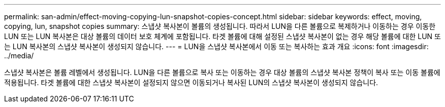 ---
permalink: san-admin/effect-moving-copying-lun-snapshot-copies-concept.html 
sidebar: sidebar 
keywords: effect, moving, copying, lun, snapshot copies 
summary: 스냅샷 복사본이 볼륨의 생성됩니다. 따라서 LUN을 다른 볼륨으로 복제하거나 이동하는 경우 이동한 LUN 또는 LUN 복사본은 대상 볼륨의 데이터 보호 체계에 포함됩니다. 타겟 볼륨에 대해 설정된 스냅샷 복사본이 없는 경우 해당 볼륨에 대한 LUN 또는 LUN 복사본의 스냅샷 복사본이 생성되지 않습니다. 
---
= LUN을 스냅샷 복사본에서 이동 또는 복사하는 효과 개요
:icons: font
:imagesdir: ../media/


[role="lead"]
스냅샷 복사본은 볼륨 레벨에서 생성됩니다. LUN을 다른 볼륨으로 복사 또는 이동하는 경우 대상 볼륨의 스냅샷 복사본 정책이 복사 또는 이동 볼륨에 적용됩니다. 타겟 볼륨에 대한 스냅샷 복사본이 설정되지 않으면 이동되거나 복사된 LUN의 스냅샷 복사본이 생성되지 않습니다.
